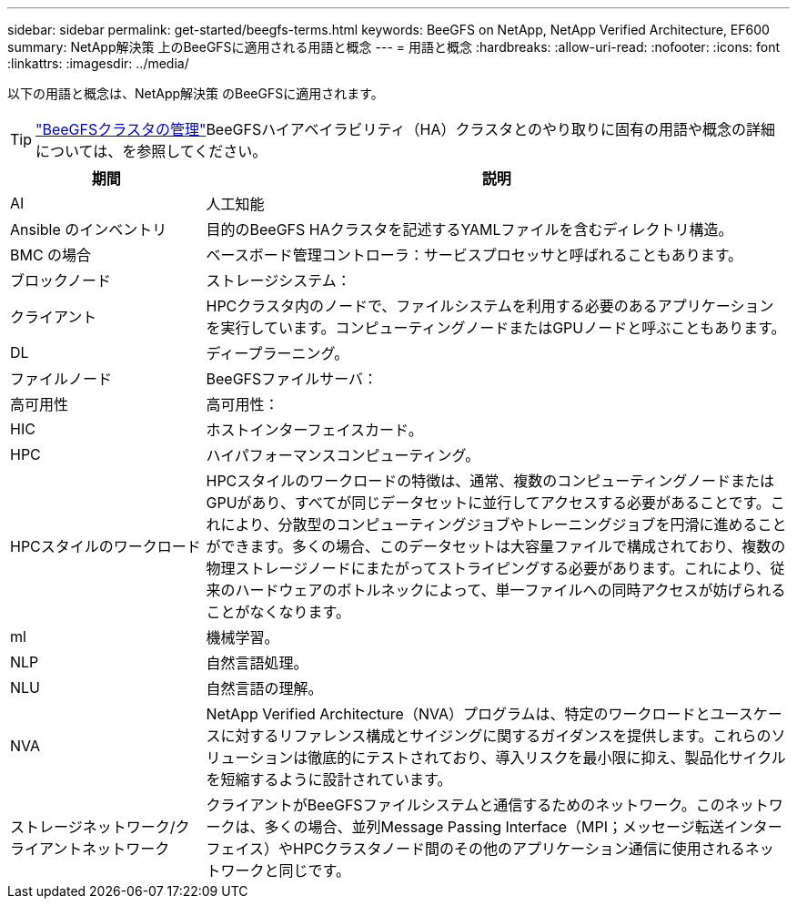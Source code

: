 ---
sidebar: sidebar 
permalink: get-started/beegfs-terms.html 
keywords: BeeGFS on NetApp, NetApp Verified Architecture, EF600 
summary: NetApp解決策 上のBeeGFSに適用される用語と概念 
---
= 用語と概念
:hardbreaks:
:allow-uri-read: 
:nofooter: 
:icons: font
:linkattrs: 
:imagesdir: ../media/


[role="lead"]
以下の用語と概念は、NetApp解決策 のBeeGFSに適用されます。


TIP: link:../administer/clusters-overview.html["BeeGFSクラスタの管理"]BeeGFSハイアベイラビリティ（HA）クラスタとのやり取りに固有の用語や概念の詳細については、を参照してください。

[cols="25h,~"]
|===
| 期間 | 説明 


 a| 
AI
 a| 
人工知能



 a| 
Ansible のインベントリ
 a| 
目的のBeeGFS HAクラスタを記述するYAMLファイルを含むディレクトリ構造。



 a| 
BMC の場合
 a| 
ベースボード管理コントローラ：サービスプロセッサと呼ばれることもあります。



 a| 
ブロックノード
 a| 
ストレージシステム：



 a| 
クライアント
 a| 
HPCクラスタ内のノードで、ファイルシステムを利用する必要のあるアプリケーションを実行しています。コンピューティングノードまたはGPUノードと呼ぶこともあります。



 a| 
DL
 a| 
ディープラーニング。



 a| 
ファイルノード
 a| 
BeeGFSファイルサーバ：



 a| 
高可用性
 a| 
高可用性：



 a| 
HIC
 a| 
ホストインターフェイスカード。



 a| 
HPC
 a| 
ハイパフォーマンスコンピューティング。



 a| 
HPCスタイルのワークロード
 a| 
HPCスタイルのワークロードの特徴は、通常、複数のコンピューティングノードまたはGPUがあり、すべてが同じデータセットに並行してアクセスする必要があることです。これにより、分散型のコンピューティングジョブやトレーニングジョブを円滑に進めることができます。多くの場合、このデータセットは大容量ファイルで構成されており、複数の物理ストレージノードにまたがってストライピングする必要があります。これにより、従来のハードウェアのボトルネックによって、単一ファイルへの同時アクセスが妨げられることがなくなります。



 a| 
ml
 a| 
機械学習。



 a| 
NLP
 a| 
自然言語処理。



 a| 
NLU
 a| 
自然言語の理解。



 a| 
NVA
 a| 
NetApp Verified Architecture（NVA）プログラムは、特定のワークロードとユースケースに対するリファレンス構成とサイジングに関するガイダンスを提供します。これらのソリューションは徹底的にテストされており、導入リスクを最小限に抑え、製品化サイクルを短縮するように設計されています。



 a| 
ストレージネットワーク/クライアントネットワーク
 a| 
クライアントがBeeGFSファイルシステムと通信するためのネットワーク。このネットワークは、多くの場合、並列Message Passing Interface（MPI；メッセージ転送インターフェイス）やHPCクラスタノード間のその他のアプリケーション通信に使用されるネットワークと同じです。

|===